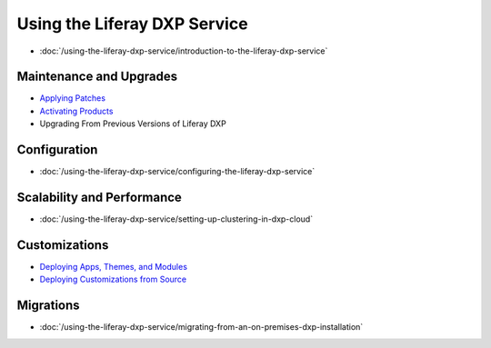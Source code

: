 Using the Liferay DXP Service
=============================

-  :doc:`/using-the-liferay-dxp-service/introduction-to-the-liferay-dxp-service`

Maintenance and Upgrades
------------------------

-  `Applying Patches <./introduction-to-the-liferay-dxp-service.md#hotfixes>`__
-  `Activating Products <./introduction-to-the-liferay-dxp-service.md#licenses>`__
-  Upgrading From Previous Versions of Liferay DXP

Configuration
-------------

-  :doc:`/using-the-liferay-dxp-service/configuring-the-liferay-dxp-service`

Scalability and Performance
---------------------------

-  :doc:`/using-the-liferay-dxp-service/setting-up-clustering-in-dxp-cloud`

Customizations
--------------

-  `Deploying Apps, Themes, and Modules <./introduction-to-the-liferay-dxp-service.md#themes-portlets-and-osgi-modules>`__
-  `Deploying Customizations from Source <./introduction-to-the-liferay-dxp-service.md#source-code>`__

Migrations
----------

-  :doc:`/using-the-liferay-dxp-service/migrating-from-an-on-premises-dxp-installation`
